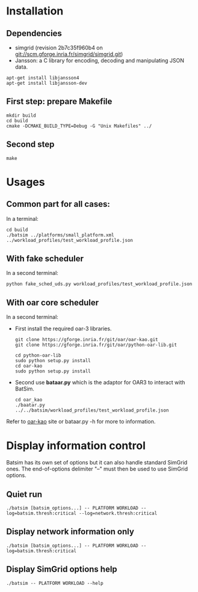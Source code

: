 
* Installation 

** Dependencies
 - simgrid (revision 2b7c35f960b4 on git://scm.gforge.inria.fr/simgrid/simgrid.git)
 - Jansson: a C library for encoding, decoding and manipulating JSON data. 
: apt-get install libjansson4
: apt-get install libjansson-dev
** First step: prepare Makefile
: mkdir build
: cd build
: cmake -DCMAKE_BUILD_TYPE=Debug -G "Unix Makefiles" ../

** Second step
: make

* Usages
** Common part for all cases:
In a terminal:
: cd build 
: ./batsim ../platforms/small_platform.xml ../workload_profiles/test_workload_profile.json

** With fake scheduler
In a second terminal:
: python fake_sched_uds.py workload_profiles/test_workload_profile.json

** With oar core scheduler
In a second terminal:
 
- First install the required oar-3 libraries.

 : git clone https://gforge.inria.fr/git/oar/oar-kao.git
 : git clone https://gforge.inria.fr/git/oar/python-oar-lib.git

 : cd python-oar-lib
 : sudo python setup.py install
 : cd oar-kao
 : sudo python setup.py install

- Second use *bataar.py* which is the adaptor for OAR3 to interact with BatSim.
 : cd oar_kao
 : ./baatar.py ../../batsim/workload_profiles/test_workload_profile.json

Refer to [[https://github.com/oar-team/oar-kao][oar-kao]] site or bataar.py -h for more to information.

* Display information control

 Batsim has its own set of options but it can also handle standard SimGrid ones.
 The end-of-options delimiter "--" must then be used to use SimGrid options.

** Quiet run
  : ./batsim [batsim_options...] -- PLATFORM WORKLOAD --log=batsim.thresh:critical --log=network.thresh:critical

** Display network information only
  : ./batsim [batsim_options...] -- PLATFORM WORKLOAD --log=batsim.thresh:critical

** Display SimGrid options help
  : ./batsim -- PLATFORM WORKLOAD --help
